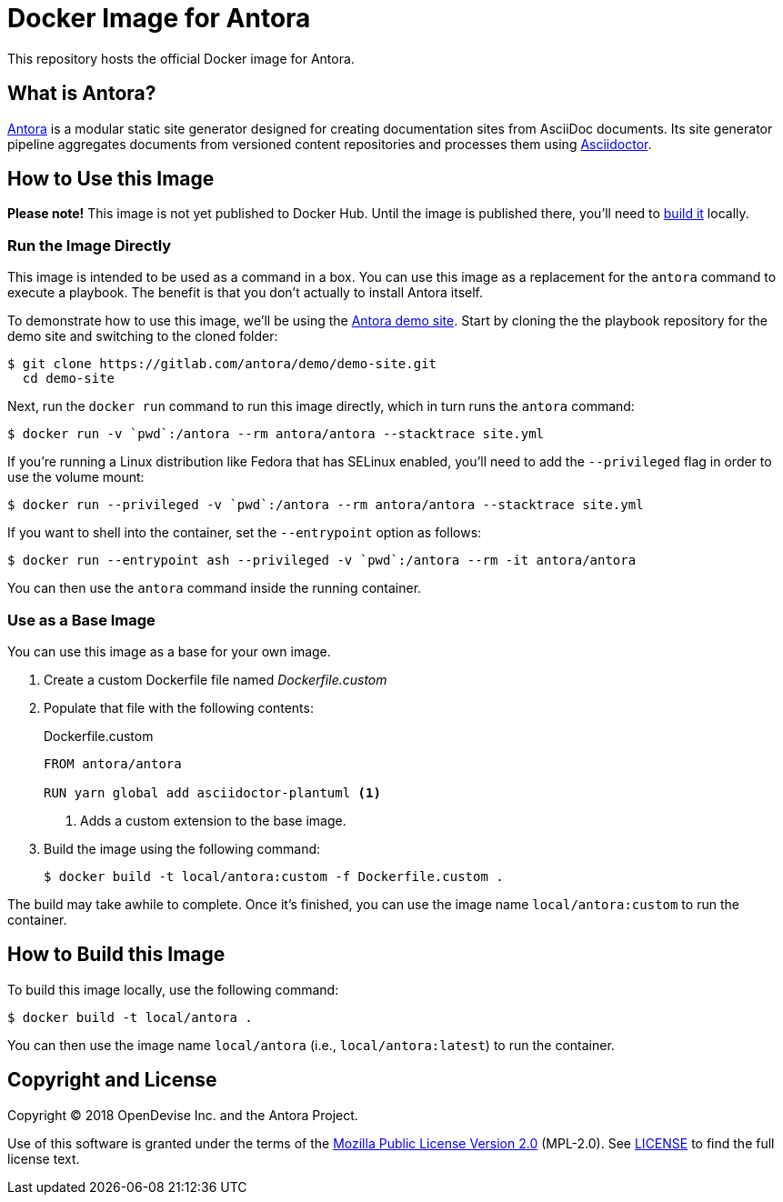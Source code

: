 = Docker Image for Antora 
:uri-antora: https://antora.org
:uri-asciidoctor: https://asciidoctor.org
:uri-license: https://www.mozilla.org/en-US/MPL/2.0/

This repository hosts the official Docker image for Antora.

== What is Antora?

{uri-antora}[Antora] is a modular static site generator designed for creating documentation sites from AsciiDoc documents.
Its site generator pipeline aggregates documents from versioned content repositories and processes them using {uri-asciidoctor}[Asciidoctor].

[#use-image]
== How to Use this Image

*Please note!*
This image is not yet published to Docker Hub.
Until the image is published there, you'll need to <<build-image,build it>> locally.

[#run-image]
=== Run the Image Directly

This image is intended to be used as a command in a box.
You can use this image as a replacement for the `antora` command to execute a playbook.
The benefit is that you don't actually to install Antora itself.

To demonstrate how to use this image, we'll be using the https://gitlab.com/antora/demo/demo-site[Antora demo site].
Start by cloning the the playbook repository for the demo site and switching to the cloned folder:

 $ git clone https://gitlab.com/antora/demo/demo-site.git
   cd demo-site

Next, run the `docker run` command to run this image directly, which in turn runs the `antora` command:

 $ docker run -v `pwd`:/antora --rm antora/antora --stacktrace site.yml

If you're running a Linux distribution like Fedora that has SELinux enabled, you'll need to add the `--privileged` flag in order to use the volume mount:

 $ docker run --privileged -v `pwd`:/antora --rm antora/antora --stacktrace site.yml

If you want to shell into the container, set the `--entrypoint` option as follows:

 $ docker run --entrypoint ash --privileged -v `pwd`:/antora --rm -it antora/antora

You can then use the `antora` command inside the running container.

[#extend-image]
=== Use as a Base Image

You can use this image as a base for your own image.

. Create a custom Dockerfile file named [.path]_Dockerfile.custom_
. Populate that file with the following contents:
+
.Dockerfile.custom
[source,docker]
----
FROM antora/antora

RUN yarn global add asciidoctor-plantuml <1>
----
<1> Adds a custom extension to the base image.

. Build the image using the following command:

  $ docker build -t local/antora:custom -f Dockerfile.custom .

The build may take awhile to complete.
Once it's finished, you can use the image name `local/antora:custom` to run the container.

[#build-image]
== How to Build this Image

To build this image locally, use the following command:

 $ docker build -t local/antora .

You can then use the image name `local/antora` (i.e., `local/antora:latest`) to run the container.

== Copyright and License

Copyright (C) 2018 OpenDevise Inc. and the Antora Project.

Use of this software is granted under the terms of the {uri-license}[Mozilla Public License Version 2.0] (MPL-2.0).
See link:LICENSE[] to find the full license text.
